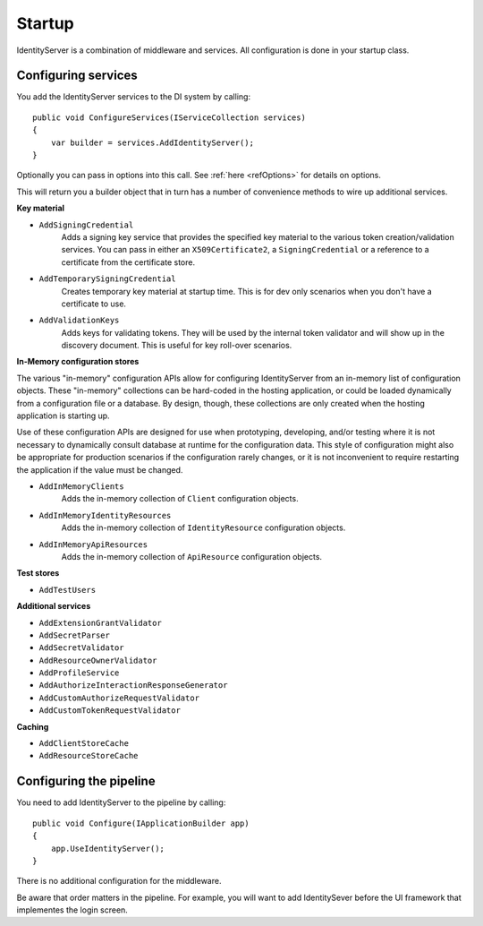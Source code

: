 Startup
=======

IdentityServer is a combination of middleware and services.
All configuration is done in your startup class.

Configuring services
^^^^^^^^^^^^^^^^^^^^
You add the IdentityServer services to the DI system by calling::

    public void ConfigureServices(IServiceCollection services)
    {
        var builder = services.AddIdentityServer();
    }

Optionally you can pass in options into this call. See :ref:`here <refOptions>` for details on options.

This will return you a builder object that in turn has a number of convenience methods to wire up additional services.

**Key material**

* ``AddSigningCredential``
    Adds a signing key service that provides the specified key material to the various token creation/validation services.
    You can pass in either an ``X509Certificate2``, a ``SigningCredential`` or a reference to a certificate from the certificate store.
* ``AddTemporarySigningCredential``
    Creates temporary key material at startup time. This is for dev only scenarios when you don't have a certificate to use.
* ``AddValidationKeys``
    Adds keys for validating tokens. They will be used by the internal token validator and will show up in the discovery document.
    This is useful for key roll-over scenarios.

**In-Memory configuration stores**

The various "in-memory" configuration APIs allow for configuring IdentityServer from an in-memory list of configuration objects.
These "in-memory" collections can be hard-coded in the hosting application, or could be loaded dynamically from a configuration file or a database.
By design, though, these collections are only created when the hosting application is starting up.

Use of these configuration APIs are designed for use when prototyping, developing, and/or testing where it is not necessary to dynamically consult database at runtime for the configuration data.
This style of configuration might also be appropriate for production scenarios if the configuration rarely changes, or it is not inconvenient to require restarting the application if the value must be changed.

* ``AddInMemoryClients``
    Adds the in-memory collection of ``Client`` configuration objects.
* ``AddInMemoryIdentityResources``
    Adds the in-memory collection of ``IdentityResource`` configuration objects.
* ``AddInMemoryApiResources``
    Adds the in-memory collection of ``ApiResource`` configuration objects.

**Test stores**

* ``AddTestUsers``

**Additional services**

* ``AddExtensionGrantValidator``
* ``AddSecretParser``
* ``AddSecretValidator``
* ``AddResourceOwnerValidator``
* ``AddProfileService``
* ``AddAuthorizeInteractionResponseGenerator``
* ``AddCustomAuthorizeRequestValidator``
* ``AddCustomTokenRequestValidator``

**Caching**

* ``AddClientStoreCache``
* ``AddResourceStoreCache``


Configuring the pipeline
^^^^^^^^^^^^^^^^^^^^^^^^
You need to add IdentityServer to the pipeline by calling::

    public void Configure(IApplicationBuilder app)
    {
        app.UseIdentityServer();
    }

There is no additional configuration for the middleware.

Be aware that order matters in the pipeline. 
For example, you will want to add IdentitySever before the UI framework that implementes the login screen.
